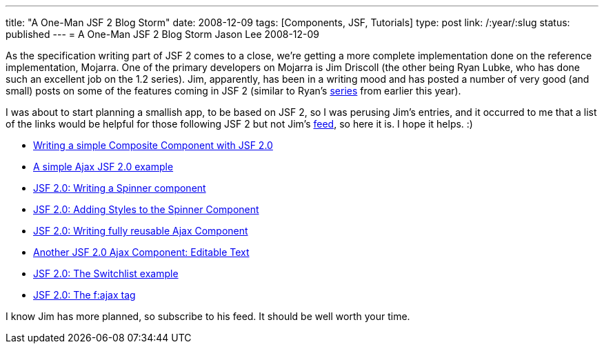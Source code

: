 ---
title: "A One-Man JSF 2 Blog Storm"
date: 2008-12-09
tags: [Components, JSF, Tutorials]
type: post
link: /:year/:slug
status: published
---
= A One-Man JSF 2 Blog Storm
Jason Lee
2008-12-09


As the specification writing part of JSF 2 comes to a close, we're getting a more complete implementation done on the reference implementation, Mojarra.  One of the primary developers on Mojarra is Jim Driscoll (the other being Ryan Lubke, who has done such an excellent job on the 1.2 series).  Jim, apparently, has been in a writing mood and has posted a number of very good (and small) posts on some of the features coming in JSF 2 (similar to Ryan's http://blogs.sun.com/rlubke/[series] from earlier this year).

I was about to start planning a smallish app, to be based on JSF 2, so I was perusing Jim's entries, and it occurred to me that a list of the links would be helpful for those following JSF 2 but not Jim's http://weblogs.java.net/blog/driscoll/atom.xml[feed], so here it is.  I hope it helps. :)

* http://weblogs.java.net/blog/driscoll/archive/2008/11/writing_a_simpl.html[Writing a simple Composite Component with JSF 2.0]
* http://weblogs.java.net/blog/driscoll/archive/2008/11/a_simple_ajax_j.html[A simple Ajax JSF 2.0 example]
* http://weblogs.java.net/blog/driscoll/archive/2008/11/jsf_20_writing_1.html[JSF 2.0: Writing a Spinner component]
* http://weblogs.java.net/blog/driscoll/archive/2008/11/jsf_20_adding_s_1.html[JSF 2.0: Adding Styles to the Spinner Component]
* http://weblogs.java.net/blog/driscoll/archive/2008/11/jsf_20_writing.html[JSF 2.0: Writing fully reusable Ajax Component]
* http://weblogs.java.net/blog/driscoll/archive/2008/11/another_jsf_20_1.html[Another JSF 2.0 Ajax Component: Editable Text]
* http://weblogs.java.net/blog/driscoll/archive/2008/11/jsf_20_the_swit_1.html[JSF 2.0: The Switchlist example]
* http://weblogs.java.net/blog/driscoll/archive/2008/12/jsf_20_the_faja.html[JSF 2.0: The f:ajax tag]

I know Jim has more planned, so subscribe to his feed.  It should be well worth your time.

